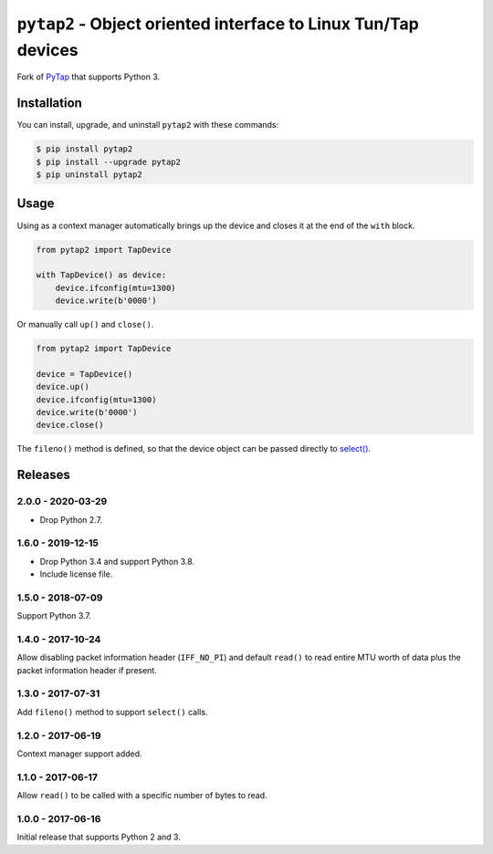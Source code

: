 ``pytap2`` - Object oriented interface to Linux Tun/Tap devices
===============================================================

.. image:: https://travis-ci.org/johnthagen/pytap2.svg?branch=master
    :target: https://travis-ci.org/johnthagen/pytap2

.. image:: https://codeclimate.com/github/johnthagen/pytap2/badges/gpa.svg
   :target: https://codeclimate.com/github/johnthagen/pytap2

.. image:: https://codeclimate.com/github/johnthagen/pytap2/badges/issue_count.svg
   :target: https://codeclimate.com/github/johnthagen/pytap2


.. image:: https://codecov.io/github/johnthagen/pytap2/coverage.svg
    :target: https://codecov.io/github/johnthagen/pytap2

.. image:: https://img.shields.io/pypi/v/pytap2.svg
    :target: https://pypi.python.org/pypi/pytap2

.. image:: https://img.shields.io/pypi/status/pytap2.svg
    :target: https://pypi.python.org/pypi/pytap2

.. image:: https://img.shields.io/pypi/pyversions/pytap2.svg
    :target: https://pypi.python.org/pypi/pytap2/

Fork of `PyTap <https://pypi.python.org/pypi/PyTap/>`_ that supports Python 3.

Installation
------------

You can install, upgrade, and uninstall ``pytap2`` with these commands:

.. code:: shell-session

    $ pip install pytap2
    $ pip install --upgrade pytap2
    $ pip uninstall pytap2

Usage
-----

Using as a context manager automatically brings up the device and closes it at the
end of the ``with`` block.

.. code:: python

    from pytap2 import TapDevice

    with TapDevice() as device:
        device.ifconfig(mtu=1300)
        device.write(b'0000')

Or manually call ``up()`` and ``close()``.

.. code:: python

    from pytap2 import TapDevice

    device = TapDevice()
    device.up()
    device.ifconfig(mtu=1300)
    device.write(b'0000')
    device.close()

The ``fileno()`` method is defined, so that the device object can be passed directly
to `select() <https://docs.python.org/library/select.html#select.select>`_.

Releases
--------

2.0.0 - 2020-03-29
^^^^^^^^^^^^^^^^^^

- Drop Python 2.7.

1.6.0 - 2019-12-15
^^^^^^^^^^^^^^^^^^

- Drop Python 3.4 and support Python 3.8.
- Include license file.

1.5.0 - 2018-07-09
^^^^^^^^^^^^^^^^^^

Support Python 3.7.

1.4.0 - 2017-10-24
^^^^^^^^^^^^^^^^^^

Allow disabling packet information header (``IFF_NO_PI``) and default ``read()`` to read entire
MTU worth of data plus the packet information header if present.

1.3.0 - 2017-07-31
^^^^^^^^^^^^^^^^^^

Add ``fileno()`` method to support ``select()`` calls.

1.2.0 - 2017-06-19
^^^^^^^^^^^^^^^^^^

Context manager support added.

1.1.0 - 2017-06-17
^^^^^^^^^^^^^^^^^^

Allow ``read()`` to be called with a specific number of bytes to read.


1.0.0 - 2017-06-16
^^^^^^^^^^^^^^^^^^

Initial release that supports Python 2 and 3.
